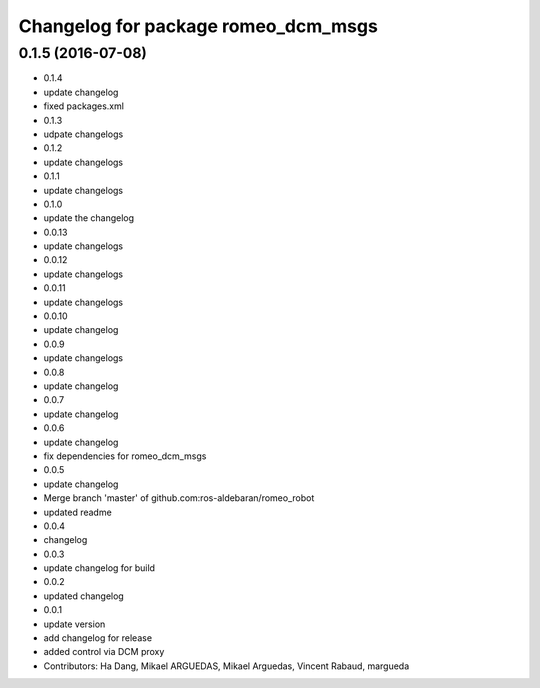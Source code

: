 ^^^^^^^^^^^^^^^^^^^^^^^^^^^^^^^^^^^^
Changelog for package romeo_dcm_msgs
^^^^^^^^^^^^^^^^^^^^^^^^^^^^^^^^^^^^

0.1.5 (2016-07-08)
------------------
* 0.1.4
* update changelog
* fixed packages.xml
* 0.1.3
* udpate changelogs
* 0.1.2
* update changelogs
* 0.1.1
* update changelogs
* 0.1.0
* update the changelog
* 0.0.13
* update changelogs
* 0.0.12
* update changelogs
* 0.0.11
* update changelogs
* 0.0.10
* update changelog
* 0.0.9
* update changelogs
* 0.0.8
* update changelog
* 0.0.7
* update changelog
* 0.0.6
* update changelog
* fix dependencies for romeo_dcm_msgs
* 0.0.5
* update changelog
* Merge branch 'master' of github.com:ros-aldebaran/romeo_robot
* updated readme
* 0.0.4
* changelog
* 0.0.3
* update changelog for build
* 0.0.2
* updated changelog
* 0.0.1
* update version
* add changelog for release
* added control via DCM proxy
* Contributors: Ha Dang, Mikael ARGUEDAS, Mikael Arguedas, Vincent Rabaud, margueda
